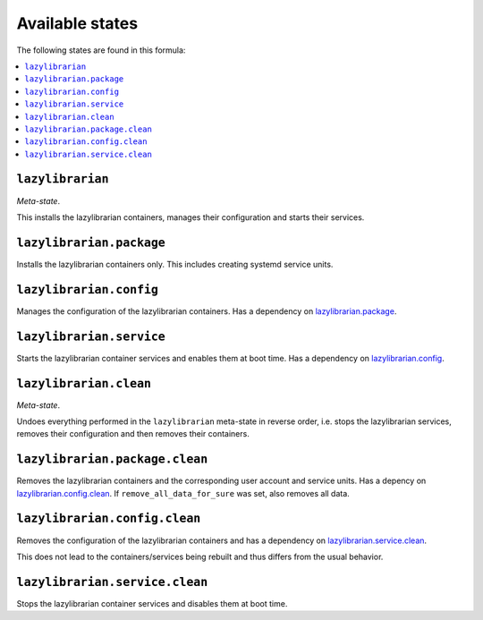 Available states
----------------

The following states are found in this formula:

.. contents::
   :local:


``lazylibrarian``
^^^^^^^^^^^^^^^^^
*Meta-state*.

This installs the lazylibrarian containers,
manages their configuration and starts their services.


``lazylibrarian.package``
^^^^^^^^^^^^^^^^^^^^^^^^^
Installs the lazylibrarian containers only.
This includes creating systemd service units.


``lazylibrarian.config``
^^^^^^^^^^^^^^^^^^^^^^^^
Manages the configuration of the lazylibrarian containers.
Has a dependency on `lazylibrarian.package`_.


``lazylibrarian.service``
^^^^^^^^^^^^^^^^^^^^^^^^^
Starts the lazylibrarian container services
and enables them at boot time.
Has a dependency on `lazylibrarian.config`_.


``lazylibrarian.clean``
^^^^^^^^^^^^^^^^^^^^^^^
*Meta-state*.

Undoes everything performed in the ``lazylibrarian`` meta-state
in reverse order, i.e. stops the lazylibrarian services,
removes their configuration and then removes their containers.


``lazylibrarian.package.clean``
^^^^^^^^^^^^^^^^^^^^^^^^^^^^^^^
Removes the lazylibrarian containers
and the corresponding user account and service units.
Has a depency on `lazylibrarian.config.clean`_.
If ``remove_all_data_for_sure`` was set, also removes all data.


``lazylibrarian.config.clean``
^^^^^^^^^^^^^^^^^^^^^^^^^^^^^^
Removes the configuration of the lazylibrarian containers
and has a dependency on `lazylibrarian.service.clean`_.

This does not lead to the containers/services being rebuilt
and thus differs from the usual behavior.


``lazylibrarian.service.clean``
^^^^^^^^^^^^^^^^^^^^^^^^^^^^^^^
Stops the lazylibrarian container services
and disables them at boot time.



